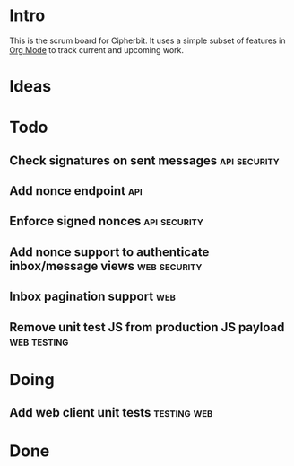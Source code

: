 * Intro
  This is the scrum board for Cipherbit. It uses a simple subset of
  features in [[http://orgmode.org/][Org Mode]] to track current and upcoming work.
* Ideas
* Todo
** Check signatures on sent messages                           :api:security:
** Add nonce endpoint                                                   :api:
** Enforce signed nonces                                       :api:security:
** Add nonce support to authenticate inbox/message views       :web:security:
** Inbox pagination support                                             :web:
** Remove unit test JS from production JS payload               :web:testing:
* Doing
** Add web client unit tests                                    :testing:web:
* Done
